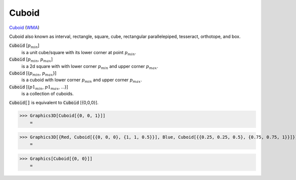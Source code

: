 Cuboid
======

`Cuboid <https://en.wikipedia.org/wiki/Cuboid>`_ (`WMA <https://reference.wolfram.com/language/ref/Cuboid.html>`_)

Cuboid also known as interval, rectangle, square, cube, rectangular parallelepiped,     tesseract, orthotope, and box.

:code:`Cuboid` [:math:`p_{min}`]
    is a unit cube/square with its lower corner at point :math:`p_{min}`.

:code:`Cuboid` [:math:`p_{min}`, :math:`p_{max}`]
    is a 2d square with with lower corner :math:`p_{min}` and upper corner :math:`p_{max}`.

:code:`Cuboid` [{:math:`p_{min}`, :math:`p_{max}`}]
    is a cuboid with lower corner :math:`p_{min}` and upper corner :math:`p_{max}`.

:code:`Cuboid` [{:math:`p1_{min}`, :math:`p1_{max}`, ...}]
    is a collection of cuboids.

:code:`Cuboid[]`  is equivalent to :code:`Cuboid` [{0,0,0}].




>>> Graphics3D[Cuboid[{0, 0, 1}]]
    =

.. image:: tmplvyhnfdp.png
    :align: center



>>> Graphics3D[{Red, Cuboid[{{0, 0, 0}, {1, 1, 0.5}}], Blue, Cuboid[{{0.25, 0.25, 0.5}, {0.75, 0.75, 1}}]}]
    =

.. image:: tmpl5yl_mks.png
    :align: center



>>> Graphics[Cuboid[{0, 0}]]
    =

.. image:: tmpcmp6gluz.png
    :align: center



